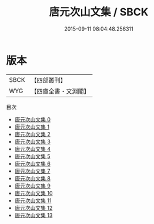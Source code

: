 #+TITLE: 唐元次山文集 / SBCK

#+DATE: 2015-09-11 08:04:48.256311
* 版本
 |      SBCK|【四部叢刊】  |
 |       WYG|【四庫全書・文淵閣】|
目次
 - [[file:KR4c0027_000.txt][唐元次山文集 0]]
 - [[file:KR4c0027_001.txt][唐元次山文集 1]]
 - [[file:KR4c0027_002.txt][唐元次山文集 2]]
 - [[file:KR4c0027_003.txt][唐元次山文集 3]]
 - [[file:KR4c0027_004.txt][唐元次山文集 4]]
 - [[file:KR4c0027_005.txt][唐元次山文集 5]]
 - [[file:KR4c0027_006.txt][唐元次山文集 6]]
 - [[file:KR4c0027_007.txt][唐元次山文集 7]]
 - [[file:KR4c0027_008.txt][唐元次山文集 8]]
 - [[file:KR4c0027_009.txt][唐元次山文集 9]]
 - [[file:KR4c0027_010.txt][唐元次山文集 10]]
 - [[file:KR4c0027_011.txt][唐元次山文集 11]]
 - [[file:KR4c0027_012.txt][唐元次山文集 12]]
 - [[file:KR4c0027_013.txt][唐元次山文集 13]]
